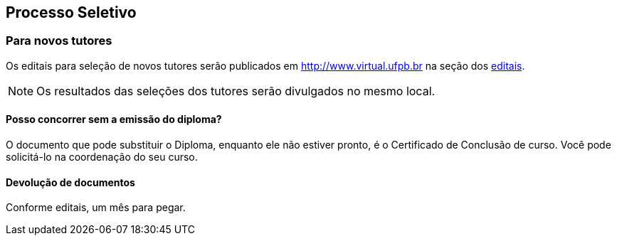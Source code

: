 == Processo Seletivo

=== Para novos tutores

(((Processo Seletivo, Tutor)))

Os editais para seleção de novos tutores serão publicados em
http://www.virtual.ufpb.br na seção dos
http://www.virtual.ufpb.br/wordpress/category/editais/[editais].

NOTE: Os resultados das seleções dos tutores serão divulgados no mesmo local.

==== Posso concorrer sem a emissão do diploma?

O documento que pode substituir o ((Diploma)), enquanto ele não
estiver pronto, é o ((Certificado de Conclusão)) de curso. Você pode
solicitá-lo na coordenação do seu curso.

==== Devolução de documentos
Conforme editais, um mês para pegar.

(((Processo Seletivo, Tutor, Devolução de Documentos)))


////
Sempre termine os arquivos com uma linha em branco.
////


